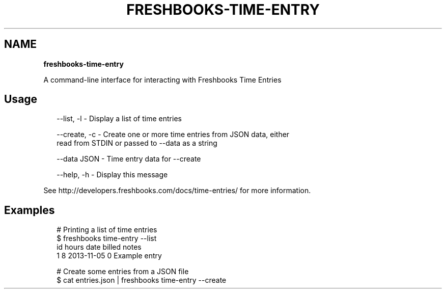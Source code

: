 .TH "FRESHBOOKS\-TIME\-ENTRY" "" "November 2013" "" ""
.SH "NAME"
\fBfreshbooks-time-entry\fR
.QP
.P
A command\-line interface for interacting with Freshbooks Time Entries

.
.SH Usage
.P
.RS 2
.EX
\-\-list, \-l   \- Display a list of time entries

\-\-create, \-c \- Create one or more time entries from JSON data, either
               read from STDIN or passed to \-\-data as a string

\-\-data JSON \- Time entry data for \-\-create

\-\-help, \-h \- Display this message
.EE
.RE
.P
See http://developers\.freshbooks\.com/docs/time\-entries/ for more information\.
.SH Examples
.P
.RS 2
.EX
# Printing a list of time entries
$ freshbooks time\-entry \-\-list
id hours date       billed notes
1  8     2013\-11\-05 0      Example entry

# Create some entries from a JSON file
$ cat entries\.json | freshbooks time\-entry \-\-create
.EE
.RE